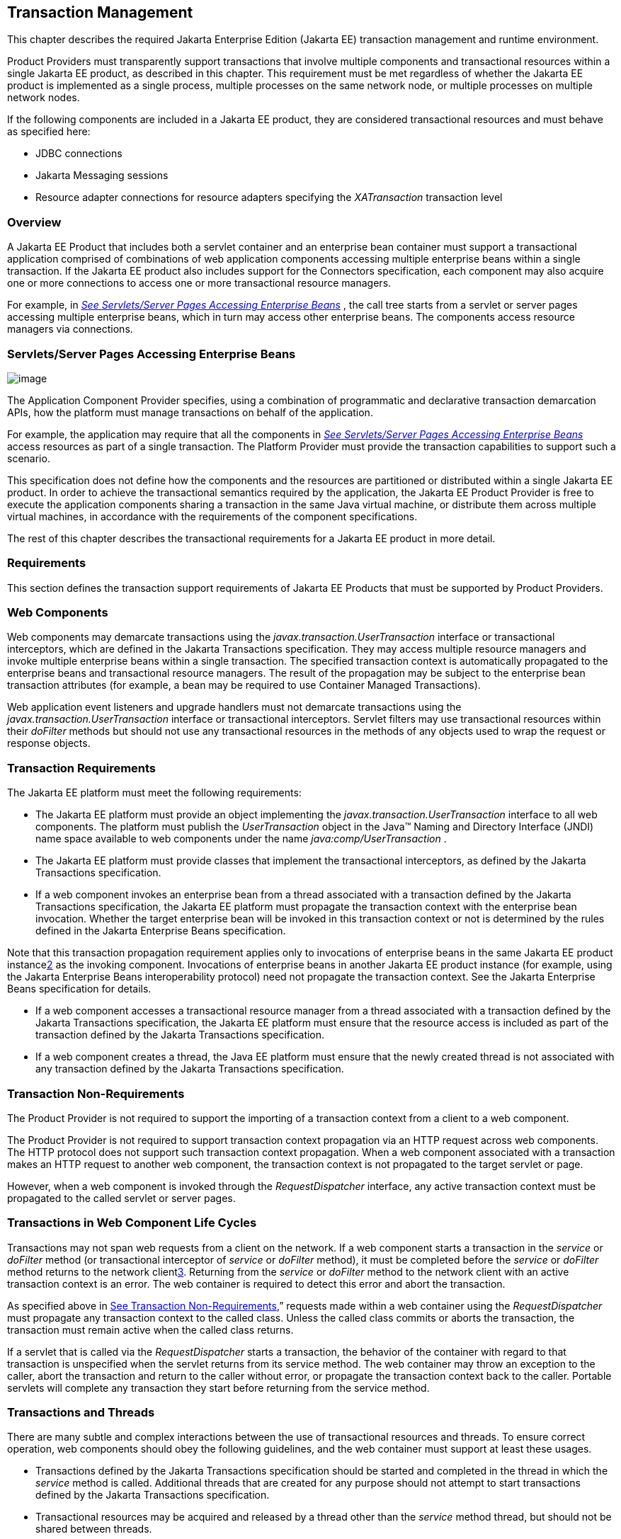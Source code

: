 == Transaction Management

This chapter describes the required Jakarta Enterprise Edition (Jakarta EE)
transaction management and runtime environment.

Product Providers must transparently support
transactions that involve multiple components and transactional
resources within a single Jakarta EE product, as described in this chapter.
This requirement must be met regardless of whether the Jakarta EE product
is implemented as a single process, multiple processes on the same
network node, or multiple processes on multiple network nodes.

If the following components are included in a
Jakarta EE product, they are considered transactional resources and must
behave as specified here:

* JDBC connections
* Jakarta Messaging sessions
* Resource adapter connections for resource
adapters specifying the _XATransaction_ transaction level

=== Overview

A Jakarta EE Product that includes both a servlet
container and an enterprise bean container must support a transactional
application comprised of combinations of web application components accessing
multiple enterprise beans within a single transaction. If the Jakarta EE
product also includes support for the Connectors specification, each
component may also acquire one or more connections to access one or more
transactional resource managers.

For example, in
_link:#a475[See Servlets/Server Pages
Accessing Enterprise Beans]_ , the call tree starts from a servlet or
server pages accessing multiple enterprise beans, which in turn may access
other enterprise beans. The components access resource managers via
connections.

=== [[a475]]Servlets/Server Pages Accessing Enterprise Beans

image:Platform_Spec-8.png[image]

The Application Component Provider specifies,
using a combination of programmatic and declarative transaction
demarcation APIs, how the platform must manage transactions on behalf of
the application.

For example, the application may require that
all the components in _link:#a475[See
Servlets/Server Pages Accessing Enterprise Beans]_ access resources as part
of a single transaction. The Platform Provider must provide the
transaction capabilities to support such a scenario.

This specification does not define how the
components and the resources are partitioned or distributed within a
single Jakarta EE product. In order to achieve the transactional semantics
required by the application, the Jakarta EE Product Provider is free to
execute the application components sharing a transaction in the same
Java virtual machine, or distribute them across multiple virtual
machines, in accordance with the requirements of the component
specifications.

The rest of this chapter describes the
transactional requirements for a Jakarta EE product in more detail. +

=== Requirements

This section defines the transaction support
requirements of Jakarta EE Products that must be supported by Product
Providers.

=== Web Components

Web components may demarcate transactions using
the _javax.transaction.UserTransaction_ interface or transactional
interceptors, which are defined in the Jakarta Transactions specification. They
may access multiple resource managers and invoke multiple enterprise beans
within a single transaction. The specified transaction context is
automatically propagated to the enterprise beans and transactional
resource managers. The result of the propagation may be subject to the
enterprise bean transaction attributes (for example, a bean may be
required to use Container Managed Transactions).

Web application event listeners and upgrade
handlers must not demarcate transactions using the
_javax.transaction.UserTransaction_ interface or transactional
interceptors. Servlet filters may use transactional resources within
their _doFilter_ methods but should not use any transactional resources
in the methods of any objects used to wrap the request or response
objects.

=== Transaction Requirements

The Jakarta EE platform must meet the following
requirements:

* The Jakarta EE platform must provide an object
implementing the _javax.transaction.UserTransaction_ interface to all
web components. The platform must publish the _UserTransaction_ object
in the Java™ Naming and Directory Interface (JNDI) name space available
to web components under the name _java:comp/UserTransaction_ .
* The Jakarta EE platform must provide classes
that implement the transactional interceptors, as defined by the Jakarta
Transactions specification.
* If a web component invokes an enterprise bean
from a thread associated with a transaction defined by the Jakarta Transactions
specification, the Jakarta EE platform must propagate the transaction context
with the enterprise bean invocation. Whether the target enterprise bean will be
invoked in this transaction context or not is determined by the rules defined in
the Jakarta Enterprise Beans specification.

Note that this transaction propagation
requirement applies only to invocations of enterprise beans in the same
Jakarta EE product instancelink:#a3649[2] as the invoking component.
Invocations of enterprise beans in another Jakarta EE product instance (for
example, using the Jakarta Enterprise Beans interoperability protocol) need not
propagate the transaction context. See the Jakarta Enterprise Beans
specification for details.

* If a web component accesses a transactional
resource manager from a thread associated with a transaction defined by the
Jakarta Transactions specification, the Jakarta EE platform must ensure that the
resource access is included as part of the transaction defined by the Jakarta
Transactions specification.
* If a web component creates a thread, the Java
EE platform must ensure that the newly created thread is not associated
with any transaction defined by the Jakarta Transactions specification.

=== [[a493]]Transaction Non-Requirements

The Product Provider is not required to support
the importing of a transaction context from a client to a web component.

The Product Provider is not required to support
transaction context propagation via an HTTP request across web
components. The HTTP protocol does not support such transaction context
propagation. When a web component associated with a transaction makes an
HTTP request to another web component, the transaction context is not
propagated to the target servlet or page.

However, when a web component is invoked
through the _RequestDispatcher_ interface, any active transaction
context must be propagated to the called servlet or server pages.

=== Transactions in Web Component Life Cycles

Transactions may not span web requests from a
client on the network. If a web component starts a transaction in the
_service_ or _doFilter_ method (or transactional interceptor of
_service_ or _doFilter_ method), it must be completed before the
_service_ or _doFilter_ method returns to the network
clientlink:#a3650[3]. Returning from the _service_ or _doFilter_
method to the network client with an active transaction context is an
error. The web container is required to detect this error and abort the
transaction.

As specified above in
link:#a493[See Transaction
Non-Requirements],” requests made within a web container using the
_RequestDispatcher_ must propagate any transaction context to the called
class. Unless the called class commits or aborts the transaction, the
transaction must remain active when the called class returns.

If a servlet that is called via the
_RequestDispatcher_ starts a transaction, the behavior of the container
with regard to that transaction is unspecified when the servlet returns
from its service method. The web container may throw an exception to the
caller, abort the transaction and return to the caller without error, or
propagate the transaction context back to the caller. Portable servlets
will complete any transaction they start before returning from the
service method.

=== Transactions and Threads

There are many subtle and complex interactions
between the use of transactional resources and threads. To ensure
correct operation, web components should obey the following guidelines,
and the web container must support at least these usages.

* Transactions defined by the Jakarta Transactions specification should be
started and completed in the thread in which the _service_ method is called.
Additional threads that are created for any purpose should not attempt
to start transactions defined by the Jakarta Transactions specification.
* Transactional resources may be acquired and
released by a thread other than the _service_ method thread, but should
not be shared between threads.
* Transactional resource objects (for example,
JDBC _Connection_ objects) should not be stored in static fields. Such
objects can only be associated with one transaction at a time. Storing
them in static fields would make it easy to erroneously share them
between threads in different transactions.
* Web components implementing
_SingleThreadModel_ may store top-level transactional resource objects
in class instance fields. A top-level object is one acquired directly
from a container managed connection factory object (for example, a JDBC
_Connection_ acquired from a JDBC _ConnectionFactory_ ), as opposed to
other objects acquired from these top-level objects (for example, a JDBC
_Statement_ acquired from a JDBC _Connection_ ). The web container
ensures that requests to a _SingleThreadModel_ servlet are serialized
and thus only one thread and one transaction will be able to use the
object at a time, and that the top-level object will be enlisted in any
new transaction started by the component.
* In web components not implementing
_SingleThreadModel_ , transactional resource objects, as well as Java
Persistence _EntityManager_ objects, should not be stored in class
instance fields, and should be acquired and released within the same
invocation of the _service_ method.
* Web components that are called by other web
components (using the _forward_ or _include_ methods) should not store
transactional resource objects in class instance fields.
* Enterprise beans may be invoked from any
thread used by a web component. Transaction context propagation
requirements are described above and in the Jakarta Enterprise Beans
specification.

=== Jakarta Enterprise Beans

The Jakarta EE Product Provider must provide
support for transactions as defined in the Jakarta Enterprise Beans
specification.

=== Application Clients

The Jakarta EE Product Provider is not required to
provide transaction management support for application clients.

=== Applet Clients

The Jakarta EE Product Provider is not required to
provide transaction management support for applets.

=== [[a516]]Transactional JDBC™ Technology Support

A Jakarta EE product must support a JDBC
technology database as a transactional resource manager. The platform
must enable transactional JDBC API access from web components and
enterprise beans.

It must be possible to access the JDBC
technology database from multiple application components within a single
transaction. For example, a servlet may wish to start a transaction,
access a database, invoke an enterprise bean that accesses the same
database as part of the same transaction, and, finally, commit the
transaction.

A Jakarta EE product must provide a transaction
manager that is capable of coordinating two-phase commit operations
across multiple XA-capable JDBC databases. If a JDBC driver supports the
Jakarta Transactions API’s XA interfaces (in the _javax.transaction.xa_
package), then the Jakarta EE product must be capable of using the XA
interfaces provided by the JDBC driver to accomplish two-phase commit
operations. The Jakarta EE product may discover the XA capabilities of JDBC
drivers through product-specific means, although normally such JDBC
drivers would be delivered as resource adapters using the Connector API.

=== [[a520]]Transactional Jakarta Messaging Support

A Jakarta EE product must support a Jakarta Messaging provider
as a transactional resource manager. The platform must enable
transactional Jakarta Messaging access from servlets, server pages, and
enterprise beans.

It must be possible to access the Jakarta Messaging provider
from multiple application components within a single transaction. For
example, a servlet may wish to start a transaction, send a Jakarta Messaging
message, invoke an enterprise bean that also sends a Jakarta Messaging message
as part of the same transaction, and, finally, commit the transaction.

=== Transactional Resource Adapter (Connector) Support

A Jakarta EE product must support resource
adapters that use _XATransaction_ mode as transactional resource
managers. The platform must enable transactional access to the resource
adapter from servlets, server pages, and enterprise beans.

It must be possible to access the resource
adapter from multiple application components within a single
transaction. For example, a servlet may wish to start a transaction,
access the resource adapter, invoke an enterprise bean that also
accesses the resource adapter as part of the same transaction, and,
finally, commit the transaction.

=== Transaction Interoperability

=== Multiple Jakarta EE Platform Interoperability

This specification does not require the Product
Provider to implement any particular protocol for transaction
interoperability across multiple Jakarta EE products. Jakarta EE compatibility
requires neither interoperability among identical Jakarta EE products from
the same Product Provider, nor among heterogeneous Jakarta EE products from
multiple Product Providers.

We recommend that Jakarta EE Product Providers use
the IIOP transaction propagation protocol defined by OMG and described
in the OTS specification, for transaction interoperability when using the
Jakarta Enterprise Beans interoperability protocol based on RMI-IIOP.

=== Support for Transactional Resource Managers

This specification requires all Jakarta EE
products to support the _javax.transaction.xa.XAResource_ interface, as
specified in the Connector specification. This specification also
requires all Jakarta EE products to support the
_javax.transaction.xa.XAResource_ interface for performing two-phase
commit operations on JDBC drivers that support the JTA XA APIs. This
specification does not require that JDBC drivers or Jakarta Messaging providers
use the _javax.transaction.xa.XAResource_ interface, although they may use
this interface and in all cases they must meet the transactional
resource manager requirements described in this chapter. In particular,
it must be possible to combine operations on one or more JDBC databases,
one or more Jakarta Messaging sessions, one or more enterprise beans, and
multiple resource adapters supporting the _XATransaction_ mode in a single
transaction defined by the Jakarta Transactions specification.

=== Local Transaction Optimization

=== Requirements

If a transaction uses a single resource
manager, performance may be improved by using a resource manager
specific local optimization. A local transaction is typically more
efficient than a global transaction and provides better performance.
Local optimization is not available for transactions that are imported
from a different container.

Containers may choose to provide local
transaction optimization, but are not required to do so. Local
transaction optimization must be transparent to a Jakarta EE application.

The following section describes a possible
mechanism for local transaction optimization by containers.

=== A Possible Design

This section illustrates how the previously
described requirements might be implemented.

When the first connection to a resource manager
is established as part of the transaction, a resource manager specific
local transaction is started on the connection. Any subsequent
connection acquired as part of the transaction that can share the local
transaction on the first connection is allowed to share the local
transaction.

A global transaction is started lazily under
the following conditions:

* When a subsequent connection cannot share the
resource manager local transaction on the first connection, or if it
uses a different resource manager.
* When a transaction is exported to a different
container.

After the lazy start of a global transaction,
any subsequent connection acquired may either share the local
transaction on the first connection, or be part of the global
transaction, depending on the resource manager it accesses.

When a transaction completion (commit or
rollback) is attempted, there are two possibilities:

* If only a single resource manager had been
accessed as part of the transaction, the transaction is completed using
the resource manager specific local transaction mechanism.
* If a global transaction had been started, the
transaction is completed treating the resource manager local transaction
as a last resource in the global 2-phase commit protocol, that is using
the last resource 2-phase commit optimization.

=== Connection Sharing

When multiple connections acquired by a Jakarta EE
application use the same resource manager, containers may choose to
provide connection sharing within the same transaction scope. Sharing
connections typically results in efficient usage of resources and better
performance. Containers are required to provide connection sharing in
certain situations; see the Connector specification for details.

Connections to resource managers acquired by
Jakarta EE applications are considered potentially shared or shareable. A
Jakarta EE application component that intends to use a connection in an
unshareable way must provide deployment information to that effect, to
prevent the connection from being shared by the container. Examples of
when this may be needed include situations with changed security
attributes, isolation levels, character settings, and localization
configuration. Containers must not attempt to share connections that are
marked unshareable. If a connection is not marked unshareable, it must
be transparent to the application whether the connection is actually
shared or not.

Jakarta EE application components may use the
optional _shareable_ element of the _Resource_ annotation or the
optional deployment descriptor element _res-sharing-scope_ to indicate
whether a connection to a resource manager is shareable or unshareable.
Containers must assume connections to be shareable if no deployment hint
is provided. link:#a3399[See Jakarta EE
Application Client XML Schema]”, the Jakarta Enterprise Beans specification, and
the Servlet specification provide descriptions of the deployment descriptor
element.

Jakarta EE application components may cache
connection objects and reuse them across multiple transactions.
Containers that provide connection sharing must transparently switch
such cached connection objects (at dispatch time) to point to an
appropriate shared connection with the correct transaction scope. Refer
to the Connector specification for a detailed description of connection
sharing.

=== JDBC and Jakarta Messaging Deployment Issues

The JDBC transaction requirements in
link:#a516[See Transactional JDBC™
Technology Support]” and the Jakarta Messaging transaction requirements in
link:#a520[See Transactional Jakarta Messaging
Support]” may impose some restrictions on a Deployer’s configuration of
an application’s JDBC and Jakarta Messaging resources. Jakarta EE Product
Providers may impose the restrictions described in this section to meet these
requirements.

If the deployer configures a non-XA-capable
JDBC resource manager in a transaction, then a Jakarta EE Product Provider
may restrict all JDBC access within that transaction to that
non-XA-capable JDBC resource manager. Otherwise, a Jakarta EE Product
Provider must support use of multiple XA-capable JDBC resource managers
within a transaction. In addition, a Jakarta EE Product Provider may
restrict the security configuration of all JDBC connections within a
transaction to a single user identity. A Jakarta EE Product Provider is not
required to support transactions where more than one JDBC identity is
used. Specifically, this means that transactions that require the use of
more than one JDBC security identity (which can be done explicitly via
component provided user name and password) may not be portable.

A Jakarta EE Product Provider may make the same
restrictions as above, resulting in a transaction being restricted to a
single Jakarta Messaging resource manager and user identity.

In addition, when both a JDBC resource manager
and a Jakarta Messaging resource manager are used in the same transaction,
a Jakarta EE Product Provider may restrict both to a pairing that allows their
combination to deliver the full transactional semantics required by the
application, and may restrict the security identity of both to a single
identity. To fully support such usage, portable applications that wish
to include JDBC and Jakarta Messaging access in a single global transaction must
not mark the corresponding transactional resources as “unshareable”.

Although these restrictions are allowed, it is
recommended that Jakarta EE Product Providers support JDBC and Jakarta Messaging
resource managers that provide full two-phase commit functionality and, as a
result, do not impose these restrictions.

=== Two-Phase Commit Support

A Jakarta EE product must support the use of
multiple XA-capable resource adapters in a single transaction. To
support such a scenario, full two-phase commit support is required. A
Jakarta Messaging provider may be provided as an XA-capable resource adapter. In
such a case, it must be possible to include Jakarta Messaging operations in the
same global transaction as other resource adapters. While JDBC drivers are not
required to be XA-capable, a JDBC driver may be delivered as an
XA-capable resource adapter. In such a case, it must be possible to
include JDBC operations in the same global transaction as other
XA-capable resource adapters. See also
link:#a516[See Transactional JDBC™
Technology Support].”

=== System Administration Tools

Although there are no compatibility
requirements for system administration capabilities, the Jakarta EE Product
Provider will typically include tools that allow the System
Administrator to perform the following tasks:

* Integrate transactional resource managers
with the platform.
* Configure the transaction management parts of
the platform.
* Monitor transactions at runtime.
* Receive notifications of abnormal transaction
processing conditions (such as abnormally high number of transaction
rollbacks).

